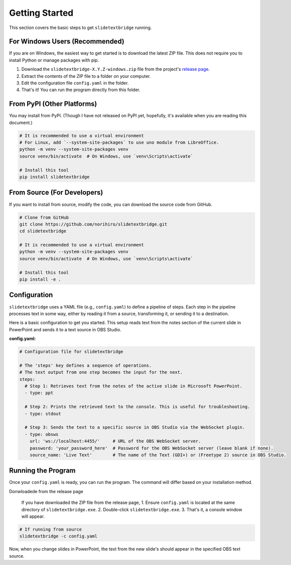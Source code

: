 Getting Started
===============

This section covers the basic steps to get ``slidetextbridge`` running.

For Windows Users (Recommended)
-------------------------------

If you are on Windows,
the easiest way to get started is to download the latest ZIP file.
This does not require you to install Python or manage packages with pip.

1. Download the ``slidetextbridge-X.Y.Z-windows.zip`` file from the project's `release page`_.
2. Extract the contents of the ZIP file to a folder on your computer.
3. Edit the configuration file ``config.yaml`` in the folder.
4. That's it! You can run the program directly from this folder.

.. _release page: https://github.com/norihiro/slidetextbridge/releases

From PyPI (Other Platforms)
---------------------------

You may install from PyPI.
(Though I have not released on PyPI yet, hopefully, it's available when you are reading this document.)

.. code-block:: bash

   # It is recommended to use a virtual environment
   # For Linux, add `--system-site-packages` to use uno module from LibreOffice.
   python -m venv --system-site-packages venv
   source venv/bin/activate  # On Windows, use `venv\Scripts\activate`

   # Install this tool
   pip install slidetextbridge

From Source (For Developers)
----------------------------

If you want to install from source, modify the code, you can download the source code from GitHub.

.. code-block:: bash

   # Clone from GitHub
   git clone https://github.com/norihiro/slidetextbridge.git
   cd slidetextbridge

   # It is recommended to use a virtual environment
   python -m venv --system-site-packages venv
   source venv/bin/activate  # On Windows, use `venv\Scripts\activate`

   # Install this tool
   pip install -e .


Configuration
-------------

``slidetextbridge`` uses a YAML file (e.g., ``config.yaml``) to define a pipeline of steps.
Each step in the pipeline processes text in some way,
either by reading it from a source, transforming it, or sending it to a destination.

Here is a basic configuration to get you started.
This setup reads text from the notes section of the current slide in PowerPoint and sends it to a text source in OBS Studio.

**config.yaml:**

.. code-block:: yaml

   # Configuration file for slidetextbridge

   # The 'steps' key defines a sequence of operations.
   # The text output from one step becomes the input for the next.
   steps:
     # Step 1: Retrieves text from the notes of the active slide in Microsoft PowerPoint.
     - type: ppt

     # Step 2: Prints the retrieved text to the console. This is useful for troubleshooting.
     - type: stdout

     # Step 3: Sends the text to a specific source in OBS Studio via the WebSocket plugin.
     - type: obsws
       url: 'ws://localhost:4455/'     # URL of the OBS WebSocket server.
       password: 'your_password_here'  # Password for the OBS WebSocket server (leave blank if none).
       source_name: 'Live Text'        # The name of the Text (GDI+) or (Freetype 2) source in OBS Studio.


Running the Program
-------------------

Once your ``config.yaml`` is ready, you can run the program. The command will differ based on your installation method.

Donwloadede from the release page

  If you have downloaded the ZIP file from the release page,
  1. Ensure ``config.yaml`` is located at the same directory of ``slidetextbridge.exe``.
  2. Double-click ``slidetextbridge.exe``.
  3. That's it, a console window will appear.

.. code-block:: bash

   # If running from source
   slidetextbridge -c config.yaml

Now, when you change slides in PowerPoint, the text from the new slide's should appear in the specified OBS text source.

